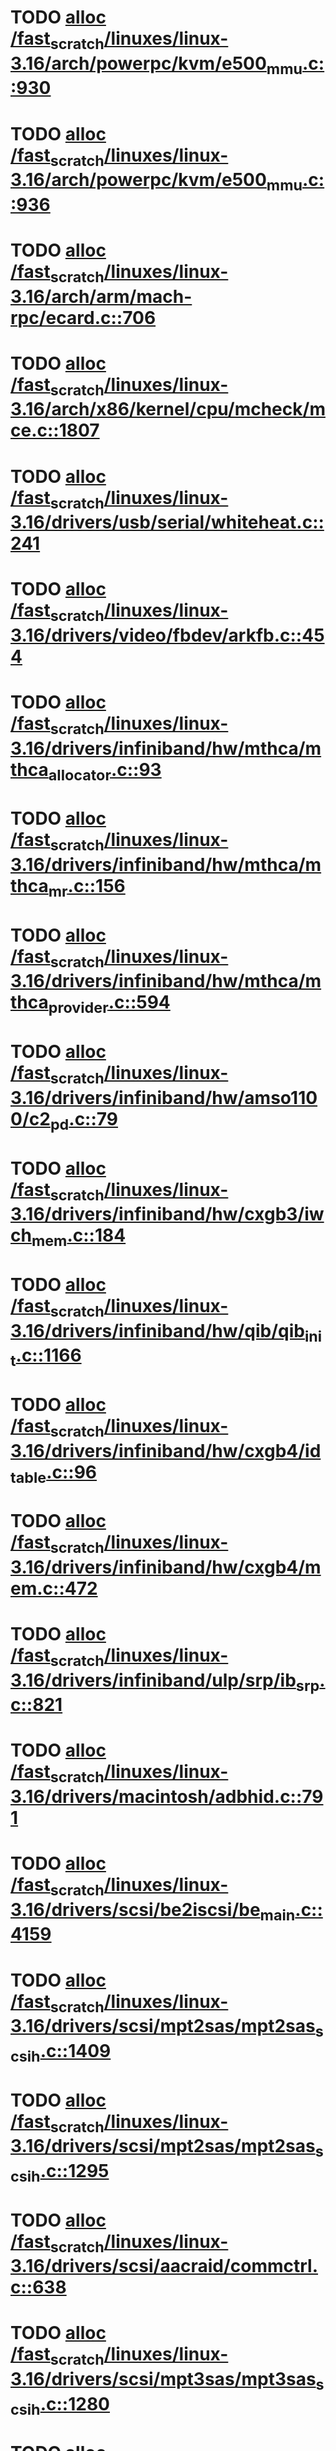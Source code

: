 * TODO [[view:/fast_scratch/linuxes/linux-3.16/arch/powerpc/kvm/e500_mmu.c::face=ovl-face1::linb=930::colb=1::cole=24][alloc /fast_scratch/linuxes/linux-3.16/arch/powerpc/kvm/e500_mmu.c::930]]
* TODO [[view:/fast_scratch/linuxes/linux-3.16/arch/powerpc/kvm/e500_mmu.c::face=ovl-face1::linb=936::colb=1::cole=24][alloc /fast_scratch/linuxes/linux-3.16/arch/powerpc/kvm/e500_mmu.c::936]]
* TODO [[view:/fast_scratch/linuxes/linux-3.16/arch/arm/mach-rpc/ecard.c::face=ovl-face1::linb=706::colb=1::cole=3][alloc /fast_scratch/linuxes/linux-3.16/arch/arm/mach-rpc/ecard.c::706]]
* TODO [[view:/fast_scratch/linuxes/linux-3.16/arch/x86/kernel/cpu/mcheck/mce.c::face=ovl-face1::linb=1807::colb=1::cole=8][alloc /fast_scratch/linuxes/linux-3.16/arch/x86/kernel/cpu/mcheck/mce.c::1807]]
* TODO [[view:/fast_scratch/linuxes/linux-3.16/drivers/usb/serial/whiteheat.c::face=ovl-face1::linb=241::colb=1::cole=7][alloc /fast_scratch/linuxes/linux-3.16/drivers/usb/serial/whiteheat.c::241]]
* TODO [[view:/fast_scratch/linuxes/linux-3.16/drivers/video/fbdev/arkfb.c::face=ovl-face1::linb=454::colb=18::cole=22][alloc /fast_scratch/linuxes/linux-3.16/drivers/video/fbdev/arkfb.c::454]]
* TODO [[view:/fast_scratch/linuxes/linux-3.16/drivers/infiniband/hw/mthca/mthca_allocator.c::face=ovl-face1::linb=93::colb=1::cole=13][alloc /fast_scratch/linuxes/linux-3.16/drivers/infiniband/hw/mthca/mthca_allocator.c::93]]
* TODO [[view:/fast_scratch/linuxes/linux-3.16/drivers/infiniband/hw/mthca/mthca_mr.c::face=ovl-face1::linb=156::colb=2::cole=16][alloc /fast_scratch/linuxes/linux-3.16/drivers/infiniband/hw/mthca/mthca_mr.c::156]]
* TODO [[view:/fast_scratch/linuxes/linux-3.16/drivers/infiniband/hw/mthca/mthca_provider.c::face=ovl-face1::linb=594::colb=2::cole=4][alloc /fast_scratch/linuxes/linux-3.16/drivers/infiniband/hw/mthca/mthca_provider.c::594]]
* TODO [[view:/fast_scratch/linuxes/linux-3.16/drivers/infiniband/hw/amso1100/c2_pd.c::face=ovl-face1::linb=79::colb=1::cole=22][alloc /fast_scratch/linuxes/linux-3.16/drivers/infiniband/hw/amso1100/c2_pd.c::79]]
* TODO [[view:/fast_scratch/linuxes/linux-3.16/drivers/infiniband/hw/cxgb3/iwch_mem.c::face=ovl-face1::linb=184::colb=1::cole=11][alloc /fast_scratch/linuxes/linux-3.16/drivers/infiniband/hw/cxgb3/iwch_mem.c::184]]
* TODO [[view:/fast_scratch/linuxes/linux-3.16/drivers/infiniband/hw/qib/qib_init.c::face=ovl-face1::linb=1166::colb=2::cole=13][alloc /fast_scratch/linuxes/linux-3.16/drivers/infiniband/hw/qib/qib_init.c::1166]]
* TODO [[view:/fast_scratch/linuxes/linux-3.16/drivers/infiniband/hw/cxgb4/id_table.c::face=ovl-face1::linb=96::colb=1::cole=13][alloc /fast_scratch/linuxes/linux-3.16/drivers/infiniband/hw/cxgb4/id_table.c::96]]
* TODO [[view:/fast_scratch/linuxes/linux-3.16/drivers/infiniband/hw/cxgb4/mem.c::face=ovl-face1::linb=472::colb=1::cole=11][alloc /fast_scratch/linuxes/linux-3.16/drivers/infiniband/hw/cxgb4/mem.c::472]]
* TODO [[view:/fast_scratch/linuxes/linux-3.16/drivers/infiniband/ulp/srp/ib_srp.c::face=ovl-face1::linb=821::colb=2::cole=15][alloc /fast_scratch/linuxes/linux-3.16/drivers/infiniband/ulp/srp/ib_srp.c::821]]
* TODO [[view:/fast_scratch/linuxes/linux-3.16/drivers/macintosh/adbhid.c::face=ovl-face1::linb=791::colb=2::cole=14][alloc /fast_scratch/linuxes/linux-3.16/drivers/macintosh/adbhid.c::791]]
* TODO [[view:/fast_scratch/linuxes/linux-3.16/drivers/scsi/be2iscsi/be_main.c::face=ovl-face1::linb=4159::colb=3::cole=26][alloc /fast_scratch/linuxes/linux-3.16/drivers/scsi/be2iscsi/be_main.c::4159]]
* TODO [[view:/fast_scratch/linuxes/linux-3.16/drivers/scsi/mpt2sas/mpt2sas_scsih.c::face=ovl-face1::linb=1409::colb=1::cole=21][alloc /fast_scratch/linuxes/linux-3.16/drivers/scsi/mpt2sas/mpt2sas_scsih.c::1409]]
* TODO [[view:/fast_scratch/linuxes/linux-3.16/drivers/scsi/mpt2sas/mpt2sas_scsih.c::face=ovl-face1::linb=1295::colb=1::cole=21][alloc /fast_scratch/linuxes/linux-3.16/drivers/scsi/mpt2sas/mpt2sas_scsih.c::1295]]
* TODO [[view:/fast_scratch/linuxes/linux-3.16/drivers/scsi/aacraid/commctrl.c::face=ovl-face1::linb=638::colb=3::cole=6][alloc /fast_scratch/linuxes/linux-3.16/drivers/scsi/aacraid/commctrl.c::638]]
* TODO [[view:/fast_scratch/linuxes/linux-3.16/drivers/scsi/mpt3sas/mpt3sas_scsih.c::face=ovl-face1::linb=1280::colb=1::cole=21][alloc /fast_scratch/linuxes/linux-3.16/drivers/scsi/mpt3sas/mpt3sas_scsih.c::1280]]
* TODO [[view:/fast_scratch/linuxes/linux-3.16/drivers/scsi/mpt3sas/mpt3sas_scsih.c::face=ovl-face1::linb=1166::colb=1::cole=21][alloc /fast_scratch/linuxes/linux-3.16/drivers/scsi/mpt3sas/mpt3sas_scsih.c::1166]]
* TODO [[view:/fast_scratch/linuxes/linux-3.16/drivers/scsi/advansys.c::face=ovl-face1::linb=7950::colb=2::cole=13][alloc /fast_scratch/linuxes/linux-3.16/drivers/scsi/advansys.c::7950]]
* TODO [[view:/fast_scratch/linuxes/linux-3.16/drivers/dma/sh/shdma-base.c::face=ovl-face1::linb=1000::colb=1::cole=17][alloc /fast_scratch/linuxes/linux-3.16/drivers/dma/sh/shdma-base.c::1000]]
* TODO [[view:/fast_scratch/linuxes/linux-3.16/drivers/dma/ste_dma40.c::face=ovl-face1::linb=3307::colb=1::cole=26][alloc /fast_scratch/linuxes/linux-3.16/drivers/dma/ste_dma40.c::3307]]
* TODO [[view:/fast_scratch/linuxes/linux-3.16/drivers/s390/kvm/virtio_ccw.c::face=ovl-face1::linb=319::colb=2::cole=12][alloc /fast_scratch/linuxes/linux-3.16/drivers/s390/kvm/virtio_ccw.c::319]]
* TODO [[view:/fast_scratch/linuxes/linux-3.16/drivers/s390/kvm/virtio_ccw.c::face=ovl-face1::linb=600::colb=1::cole=11][alloc /fast_scratch/linuxes/linux-3.16/drivers/s390/kvm/virtio_ccw.c::600]]
* TODO [[view:/fast_scratch/linuxes/linux-3.16/drivers/regulator/core.c::face=ovl-face1::linb=988::colb=2::cole=19][alloc /fast_scratch/linuxes/linux-3.16/drivers/regulator/core.c::988]]
* TODO [[view:/fast_scratch/linuxes/linux-3.16/drivers/block/cciss.c::face=ovl-face1::linb=4040::colb=1::cole=19][alloc /fast_scratch/linuxes/linux-3.16/drivers/block/cciss.c::4040]]
* TODO [[view:/fast_scratch/linuxes/linux-3.16/drivers/irqchip/irq-crossbar.c::face=ovl-face1::linb=120::colb=1::cole=12][alloc /fast_scratch/linuxes/linux-3.16/drivers/irqchip/irq-crossbar.c::120]]
* TODO [[view:/fast_scratch/linuxes/linux-3.16/drivers/isdn/i4l/isdn_tty.c::face=ovl-face1::linb=1798::colb=8::cole=17][alloc /fast_scratch/linuxes/linux-3.16/drivers/isdn/i4l/isdn_tty.c::1798]]
* TODO [[view:/fast_scratch/linuxes/linux-3.16/drivers/isdn/hisax/netjet.c::face=ovl-face1::linb=915::colb=7::cole=31][alloc /fast_scratch/linuxes/linux-3.16/drivers/isdn/hisax/netjet.c::915]]
* TODO [[view:/fast_scratch/linuxes/linux-3.16/drivers/isdn/hisax/netjet.c::face=ovl-face1::linb=936::colb=7::cole=30][alloc /fast_scratch/linuxes/linux-3.16/drivers/isdn/hisax/netjet.c::936]]
* TODO [[view:/fast_scratch/linuxes/linux-3.16/drivers/isdn/capi/capidrv.c::face=ovl-face1::linb=2255::colb=1::cole=13][alloc /fast_scratch/linuxes/linux-3.16/drivers/isdn/capi/capidrv.c::2255]]
* TODO [[view:/fast_scratch/linuxes/linux-3.16/drivers/base/regmap/regcache-lzo.c::face=ovl-face1::linb=155::colb=1::cole=9][alloc /fast_scratch/linuxes/linux-3.16/drivers/base/regmap/regcache-lzo.c::155]]
* TODO [[view:/fast_scratch/linuxes/linux-3.16/drivers/xen/grant-table.c::face=ovl-face1::linb=1072::colb=1::cole=7][alloc /fast_scratch/linuxes/linux-3.16/drivers/xen/grant-table.c::1072]]
* TODO [[view:/fast_scratch/linuxes/linux-3.16/drivers/atm/he.c::face=ovl-face1::linb=660::colb=1::cole=9][alloc /fast_scratch/linuxes/linux-3.16/drivers/atm/he.c::660]]
* TODO [[view:/fast_scratch/linuxes/linux-3.16/drivers/atm/nicstar.c::face=ovl-face1::linb=382::colb=6::cole=10][alloc /fast_scratch/linuxes/linux-3.16/drivers/atm/nicstar.c::382]]
* TODO [[view:/fast_scratch/linuxes/linux-3.16/drivers/staging/frontier/tranzport.c::face=ovl-face1::linb=848::colb=1::cole=17][alloc /fast_scratch/linuxes/linux-3.16/drivers/staging/frontier/tranzport.c::848]]
* TODO [[view:/fast_scratch/linuxes/linux-3.16/drivers/vhost/vringh.c::face=ovl-face1::linb=187::colb=2::cole=5][alloc /fast_scratch/linuxes/linux-3.16/drivers/vhost/vringh.c::187]]
* TODO [[view:/fast_scratch/linuxes/linux-3.16/drivers/media/usb/tm6000/tm6000-video.c::face=ovl-face1::linb=486::colb=1::cole=13][alloc /fast_scratch/linuxes/linux-3.16/drivers/media/usb/tm6000/tm6000-video.c::486]]
* TODO [[view:/fast_scratch/linuxes/linux-3.16/drivers/media/v4l2-core/videobuf-dma-sg.c::face=ovl-face1::linb=427::colb=1::cole=3][alloc /fast_scratch/linuxes/linux-3.16/drivers/media/v4l2-core/videobuf-dma-sg.c::427]]
* TODO [[view:/fast_scratch/linuxes/linux-3.16/drivers/media/v4l2-core/videobuf-dma-contig.c::face=ovl-face1::linb=216::colb=1::cole=3][alloc /fast_scratch/linuxes/linux-3.16/drivers/media/v4l2-core/videobuf-dma-contig.c::216]]
* TODO [[view:/fast_scratch/linuxes/linux-3.16/drivers/media/v4l2-core/videobuf-vmalloc.c::face=ovl-face1::linb=143::colb=1::cole=3][alloc /fast_scratch/linuxes/linux-3.16/drivers/media/v4l2-core/videobuf-vmalloc.c::143]]
* TODO [[view:/fast_scratch/linuxes/linux-3.16/drivers/net/ethernet/mellanox/mlx4/alloc.c::face=ovl-face1::linb=151::colb=1::cole=14][alloc /fast_scratch/linuxes/linux-3.16/drivers/net/ethernet/mellanox/mlx4/alloc.c::151]]
* TODO [[view:/fast_scratch/linuxes/linux-3.16/drivers/net/ethernet/stmicro/stmmac/dwmac1000_core.c::face=ovl-face1::linb=376::colb=1::cole=4][alloc /fast_scratch/linuxes/linux-3.16/drivers/net/ethernet/stmicro/stmmac/dwmac1000_core.c::376]]
* TODO [[view:/fast_scratch/linuxes/linux-3.16/drivers/net/ethernet/stmicro/stmmac/dwmac100_core.c::face=ovl-face1::linb=172::colb=1::cole=4][alloc /fast_scratch/linuxes/linux-3.16/drivers/net/ethernet/stmicro/stmmac/dwmac100_core.c::172]]
* TODO [[view:/fast_scratch/linuxes/linux-3.16/drivers/net/wireless/ath/carl9170/cmd.c::face=ovl-face1::linb=123::colb=1::cole=4][alloc /fast_scratch/linuxes/linux-3.16/drivers/net/wireless/ath/carl9170/cmd.c::123]]
* TODO [[view:/fast_scratch/linuxes/linux-3.16/drivers/net/wireless/rtlwifi/usb.c::face=ovl-face1::linb=1071::colb=1::cole=18][alloc /fast_scratch/linuxes/linux-3.16/drivers/net/wireless/rtlwifi/usb.c::1071]]
* TODO [[view:/fast_scratch/linuxes/linux-3.16/drivers/net/hyperv/netvsc.c::face=ovl-face1::linb=379::colb=1::cole=29][alloc /fast_scratch/linuxes/linux-3.16/drivers/net/hyperv/netvsc.c::379]]
* TODO [[view:/fast_scratch/linuxes/linux-3.16/drivers/misc/sgi-xp/xpnet.c::face=ovl-face1::linb=538::colb=1::cole=27][alloc /fast_scratch/linuxes/linux-3.16/drivers/misc/sgi-xp/xpnet.c::538]]
* TODO [[view:/fast_scratch/linuxes/linux-3.16/drivers/misc/sgi-xp/xpc_partition.c::face=ovl-face1::linb=428::colb=1::cole=18][alloc /fast_scratch/linuxes/linux-3.16/drivers/misc/sgi-xp/xpc_partition.c::428]]
* TODO [[view:/fast_scratch/linuxes/linux-3.16/drivers/misc/mic/card/mic_device.c::face=ovl-face1::linb=220::colb=1::cole=31][alloc /fast_scratch/linuxes/linux-3.16/drivers/misc/mic/card/mic_device.c::220]]
* TODO [[view:/fast_scratch/linuxes/linux-3.16/drivers/sbus/char/openprom.c::face=ovl-face1::linb=92::colb=7::cole=13][alloc /fast_scratch/linuxes/linux-3.16/drivers/sbus/char/openprom.c::92]]
* TODO [[view:/fast_scratch/linuxes/linux-3.16/drivers/sbus/char/openprom.c::face=ovl-face1::linb=111::colb=7::cole=13][alloc /fast_scratch/linuxes/linux-3.16/drivers/sbus/char/openprom.c::111]]
* TODO [[view:/fast_scratch/linuxes/linux-3.16/fs/udf/ialloc.c::face=ovl-face1::linb=72::colb=2::cole=21][alloc /fast_scratch/linuxes/linux-3.16/fs/udf/ialloc.c::72]]
* TODO [[view:/fast_scratch/linuxes/linux-3.16/fs/udf/ialloc.c::face=ovl-face1::linb=77::colb=2::cole=21][alloc /fast_scratch/linuxes/linux-3.16/fs/udf/ialloc.c::77]]
* TODO [[view:/fast_scratch/linuxes/linux-3.16/kernel/relay.c::face=ovl-face1::linb=175::colb=1::cole=13][alloc /fast_scratch/linuxes/linux-3.16/kernel/relay.c::175]]
* TODO [[view:/fast_scratch/linuxes/linux-3.16/kernel/events/uprobes.c::face=ovl-face1::linb=1173::colb=1::cole=13][alloc /fast_scratch/linuxes/linux-3.16/kernel/events/uprobes.c::1173]]
* TODO [[view:/fast_scratch/linuxes/linux-3.16/lib/cpu_rmap.c::face=ovl-face1::linb=42::colb=1::cole=5][alloc /fast_scratch/linuxes/linux-3.16/lib/cpu_rmap.c::42]]
* TODO [[view:/fast_scratch/linuxes/linux-3.16/mm/slub.c::face=ovl-face1::linb=3179::colb=16::cole=19][alloc /fast_scratch/linuxes/linux-3.16/mm/slub.c::3179]]
* TODO [[view:/fast_scratch/linuxes/linux-3.16/mm/slab.c::face=ovl-face1::linb=1574::colb=2::cole=5][alloc /fast_scratch/linuxes/linux-3.16/mm/slab.c::1574]]
* TODO [[view:/fast_scratch/linuxes/linux-3.16/mm/slab.c::face=ovl-face1::linb=1585::colb=2::cole=5][alloc /fast_scratch/linuxes/linux-3.16/mm/slab.c::1585]]
* TODO [[view:/fast_scratch/linuxes/linux-3.16/net/sched/sch_fifo.c::face=ovl-face1::linb=150::colb=1::cole=4][alloc /fast_scratch/linuxes/linux-3.16/net/sched/sch_fifo.c::150]]
* TODO [[view:/fast_scratch/linuxes/linux-3.16/net/bluetooth/hci_core.c::face=ovl-face1::linb=2258::colb=1::cole=4][alloc /fast_scratch/linuxes/linux-3.16/net/bluetooth/hci_core.c::2258]]
* TODO [[view:/fast_scratch/linuxes/linux-3.16/net/bluetooth/l2cap_core.c::face=ovl-face1::linb=310::colb=1::cole=15][alloc /fast_scratch/linuxes/linux-3.16/net/bluetooth/l2cap_core.c::310]]
* TODO [[view:/fast_scratch/linuxes/linux-3.16/sound/usb/format.c::face=ovl-face1::linb=175::colb=2::cole=16][alloc /fast_scratch/linuxes/linux-3.16/sound/usb/format.c::175]]
* TODO [[view:/fast_scratch/linuxes/linux-3.16/sound/usb/format.c::face=ovl-face1::linb=350::colb=1::cole=15][alloc /fast_scratch/linuxes/linux-3.16/sound/usb/format.c::350]]
* TODO [[view:/fast_scratch/linuxes/linux-3.16/sound/pci/emu10k1/emufx.c::face=ovl-face1::linb=679::colb=1::cole=4][alloc /fast_scratch/linuxes/linux-3.16/sound/pci/emu10k1/emufx.c::679]]
* TODO [[view:/fast_scratch/linuxes/linux-3.16/sound/pci/echoaudio/echoaudio.c::face=ovl-face1::linb=2256::colb=1::cole=13][alloc /fast_scratch/linuxes/linux-3.16/sound/pci/echoaudio/echoaudio.c::2256]]
